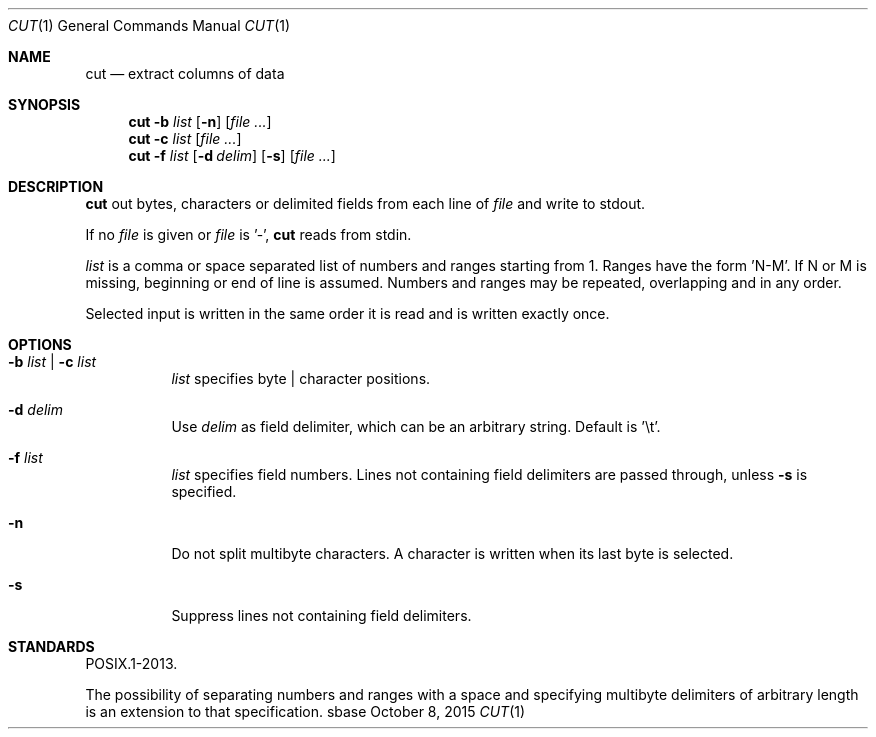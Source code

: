 .Dd October 8, 2015
.Dt CUT 1
.Os sbase
.Sh NAME
.Nm cut
.Nd extract columns of data
.Sh SYNOPSIS
.Nm
.Fl b Ar list
.Op Fl n
.Op Ar file ...
.Nm
.Fl c Ar list
.Op Ar file ...
.Nm
.Fl f Ar list
.Op Fl d Ar delim
.Op Fl s
.Op Ar file ...
.Sh DESCRIPTION
.Nm
out bytes, characters or delimited fields from each line of
.Ar file
and write to stdout.
.Pp
If no
.Ar file
is given or
.Ar file
is '-',
.Nm
reads from stdin.
.Pp
.Ar list
is a comma or space separated list of numbers and ranges starting
from 1.
Ranges have the form 'N-M'. If N or M is missing, beginning or end
of line is assumed.
Numbers and ranges may be repeated, overlapping and in any order.
.Pp
Selected input is written in the same order it is read
and is written exactly once.
.Sh OPTIONS
.Bl -tag -width Ds
.It Fl b Ar list | Fl c Ar list
.Ar list
specifies byte | character positions.
.It Fl d Ar delim
Use
.Ar delim
as field delimiter, which can be an arbitrary string.
Default is '\et'.
.It Fl f Ar list
.Ar list
specifies field numbers.
Lines not containing field delimiters are passed through, unless
.Fl s
is specified.
.It Fl n
Do not split multibyte characters.
A character is written when its last byte is selected.
.It Fl s
Suppress lines not containing field delimiters.
.El
.Sh STANDARDS
POSIX.1-2013.
.Pp
The possibility of separating numbers and ranges with a space and specifying
multibyte delimiters of arbitrary length is an extension to that specification.
